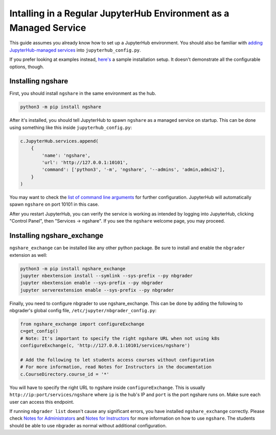 Intalling in a Regular JupyterHub Environment as a Managed Service
==================================================================

This guide assumes you already know how to set up a JupyterHub environment. You should also be familiar with `adding JupyterHub-managed services <https://jupyterhub.readthedocs.io/en/stable/reference/services.html#hub-managed-services>`_ into ``jupyterhub_config.py``.

If you prefer looking at examples instead, `here's <https://github.com/LibreTexts/ngshare/tree/master/testing/install_jhmanaged>`_ a sample installation setup. It doesn't demonstrate all the configurable options, though.

Installing ngshare
------------------

First, you should install ``ngshare`` in the same environment as the hub.

.. code:: bash

    python3 -m pip install ngshare

After it's installed, you should tell JupyterHub to spawn ``ngshare`` as a managed service on startup. This can be done using something like this inside ``jupyterhub_config.py``:

.. code:: python

    c.JupyterHub.services.append(
        {
            'name': 'ngshare',
            'url': 'http://127.0.0.1:10101',
            'command': ['python3', '-m', 'ngshare', '--admins', 'admin,admin2'],
        }
    )

You may want to check the `list of command line arguments <cmdline.html>`_ for further configuration. JupyterHub will automatically spawn ``ngshare`` on port 10101 in this case.

After you restart JupyterHub, you can verify the service is working as intended by logging into JupyterHub, clicking "Control Panel", then "Services -> ngshare". If you see the ``ngshare`` welcome page, you may proceed.

Installing ngshare_exchange
---------------------------

``ngshare_exchange`` can be installed like any other python package. Be sure to install and enable the ``nbgrader`` extension as well:

.. code:: bash

    python3 -m pip install ngshare_exchange
    jupyter nbextension install --symlink --sys-prefix --py nbgrader
    jupyter nbextension enable --sys-prefix --py nbgrader
    jupyter serverextension enable --sys-prefix --py nbgrader

Finally, you need to configure nbgrader to use ngshare_exchange. This can be done by adding the following to nbgrader's global config file, ``/etc/jupyter/nbgrader_config.py``:

.. code:: python

    from ngshare_exchange import configureExchange
    c=get_config()
    # Note: It's important to specify the right ngshare URL when not using k8s
    configureExchange(c, 'http://127.0.0.1:10101/services/ngshare')

    # Add the following to let students access courses without configuration
    # For more information, read Notes for Instructors in the documentation
    c.CourseDirectory.course_id = '*'

You will have to specify the right URL to ngshare inside ``configureExchange``. This is usually ``http://ip:port/services/ngshare`` where ``ip`` is the hub's IP and ``port`` is the port ngshare runs on. Make sure each user can access this endpoint.

If running ``nbgrader list`` doesn't cause any significant errors, you have installed ``ngshare_exchange`` correctly. Please check `Notes for Administrators <notes_admin.html>`_ and `Notes for Instructors <notes_instructor.html>`_ for more information on how to use ``ngshare``. The students should be able to use nbgrader as normal without additional configuration.
